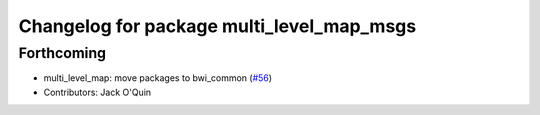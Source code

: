 ^^^^^^^^^^^^^^^^^^^^^^^^^^^^^^^^^^^^^^^^^^
Changelog for package multi_level_map_msgs
^^^^^^^^^^^^^^^^^^^^^^^^^^^^^^^^^^^^^^^^^^

Forthcoming
-----------
* multi_level_map: move packages to bwi_common (`#56 <https://github.com/utexas-bwi/bwi_common/issues/56>`_)
* Contributors: Jack O'Quin
